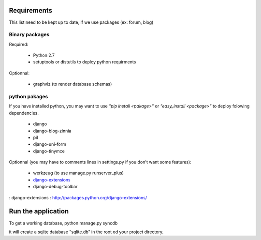 Requirements
============
This list need to be kept up to date, if we use packages (ex: forum, blog)

Binary packages
---------------

Required:

 - Python 2.7
 - setuptools or distutils to deploy python requirments

Optionnal:

 - graphviz (to render database schemas)


python pakages
--------------

If you have installed python, you may want to use *"pip install <pakage>"* or
*"easy_install <package>"* to deploy folowing dependencies.

 - django
 - django-blog-zinnia
 - pil
 - django-uni-form
 - django-tinymce

Optionnal (you may have to comments lines in settings.py if you don't want some features):

 - werkzeug (to use manage.py runserver_plus)
 - `django-extensions`_
 - django-debug-toolbar

: _`django-extensions` : http://packages.python.org/django-extensions/

Run the application
===================
To get a working database,
python manage.py syncdb

it will create a sqlite database "sqlite.db" in the root od your project
directory.

